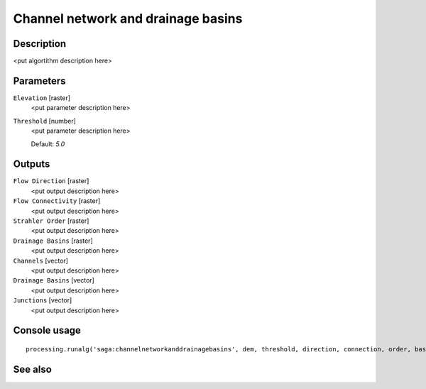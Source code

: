 Channel network and drainage basins
===================================

Description
-----------

<put algortithm description here>

Parameters
----------

``Elevation`` [raster]
  <put parameter description here>

``Threshold`` [number]
  <put parameter description here>

  Default: *5.0*

Outputs
-------

``Flow Direction`` [raster]
  <put output description here>

``Flow Connectivity`` [raster]
  <put output description here>

``Strahler Order`` [raster]
  <put output description here>

``Drainage Basins`` [raster]
  <put output description here>

``Channels`` [vector]
  <put output description here>

``Drainage Basins`` [vector]
  <put output description here>

``Junctions`` [vector]
  <put output description here>

Console usage
-------------

::

  processing.runalg('saga:channelnetworkanddrainagebasins', dem, threshold, direction, connection, order, basin, segments, basins, nodes)

See also
--------

